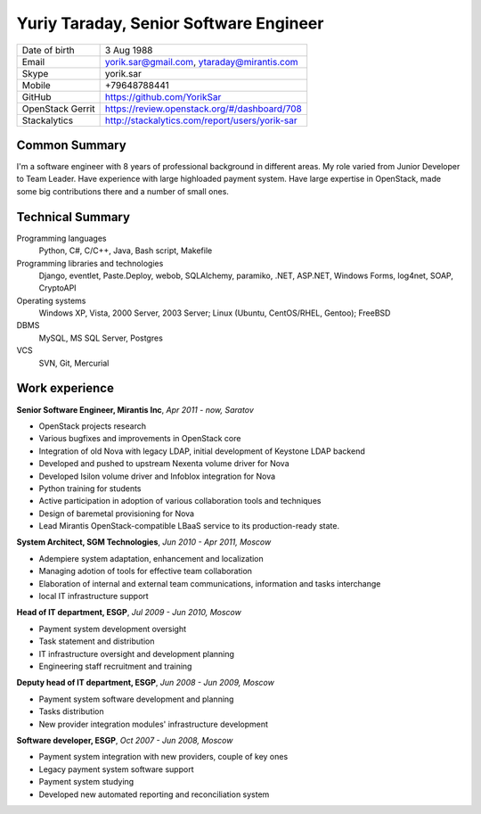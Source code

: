 Yuriy Taraday, Senior Software Engineer
=======================================

================= ==============================================
 Date of birth    3 Aug 1988
 Email            yorik.sar@gmail.com, ytaraday@mirantis.com
 Skype            yorik.sar
 Mobile           +79648788441
 GitHub           https://github.com/YorikSar
 OpenStack Gerrit https://review.openstack.org/#/dashboard/708
 Stackalytics     http://stackalytics.com/report/users/yorik-sar
================= ==============================================

Common Summary
--------------

I'm a software engineer with 8 years of professional background in different
areas. My role varied from Junior Developer to Team Leader. Have experience
with large highloaded payment system. Have large expertise in OpenStack, made
some big contributions there and a number of small ones.

Technical Summary
-----------------

Programming languages
    Python, C#, C/C++, Java, Bash script, Makefile

Programming libraries and technologies
    Django, eventlet, Paste.Deploy, webob, SQLAlchemy, paramiko,
    .NET, ASP.NET, Windows Forms, log4net, SOAP, CryptoAPI

Operating systems
    Windows XP, Vista, 2000 Server, 2003 Server; Linux (Ubuntu, CentOS/RHEL,
    Gentoo); FreeBSD

DBMS
    MySQL, MS SQL Server, Postgres

VCS
    SVN, Git, Mercurial

Work experience
---------------

**Senior Software Engineer, Mirantis Inc**, *Apr 2011 - now, Saratov*

- OpenStack projects research
- Various bugfixes and improvements in OpenStack core
- Integration of old Nova with legacy LDAP, initial development of Keystone
  LDAP backend
- Developed and pushed to upstream Nexenta volume driver for Nova
- Developed Isilon volume driver and Infoblox integration for Nova
- Python training for students
- Active participation in adoption of various collaboration tools and
  techniques
- Design of baremetal provisioning for Nova
- Lead Mirantis OpenStack-compatible LBaaS service to its production-ready
  state.

**System Architect, SGM Technologies**, *Jun 2010 - Apr 2011, Moscow*

- Adempiere system adaptation, enhancement and localization
- Managing adotion of tools for effective team collaboration
- Elaboration of internal and external team communications, information and
  tasks interchange
- local IT infrastructure support

**Head of IT department, ESGP**, *Jul 2009 - Jun 2010, Moscow*

- Payment system development oversight
- Task statement and distribution
- IT infrastructure oversight and development planning
- Engineering staff recruitment and training

**Deputy head of IT department, ESGP**, *Jun 2008 - Jun 2009, Moscow*

- Payment system software development and planning
- Tasks distribution
- New provider integration modules' infrastructure development

**Software developer, ESGP**, *Oct 2007 - Jun 2008, Moscow*

- Payment system integration with new providers, couple of key ones
- Legacy payment system software support
- Payment system studying
- Developed new automated reporting and reconciliation system
